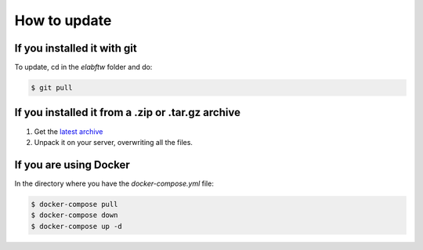 .. _how-to-update:

How to update
=============

If you installed it with git
^^^^^^^^^^^^^^^^^^^^^^^^^^^^

To update, cd in the `elabftw` folder and do:

.. code-block:: bash

    $ git pull

If you installed it from a .zip or .tar.gz archive
^^^^^^^^^^^^^^^^^^^^^^^^^^^^^^^^^^^^^^^^^^^^^^^^^^

1. Get the `latest archive <https://github.com/elabftw/elabftw/releases/latest>`_
2. Unpack it on your server, overwriting all the files.

If you are using Docker
^^^^^^^^^^^^^^^^^^^^^^^

In the directory where you have the `docker-compose.yml` file:

.. code-block:: bash

    $ docker-compose pull
    $ docker-compose down
    $ docker-compose up -d
